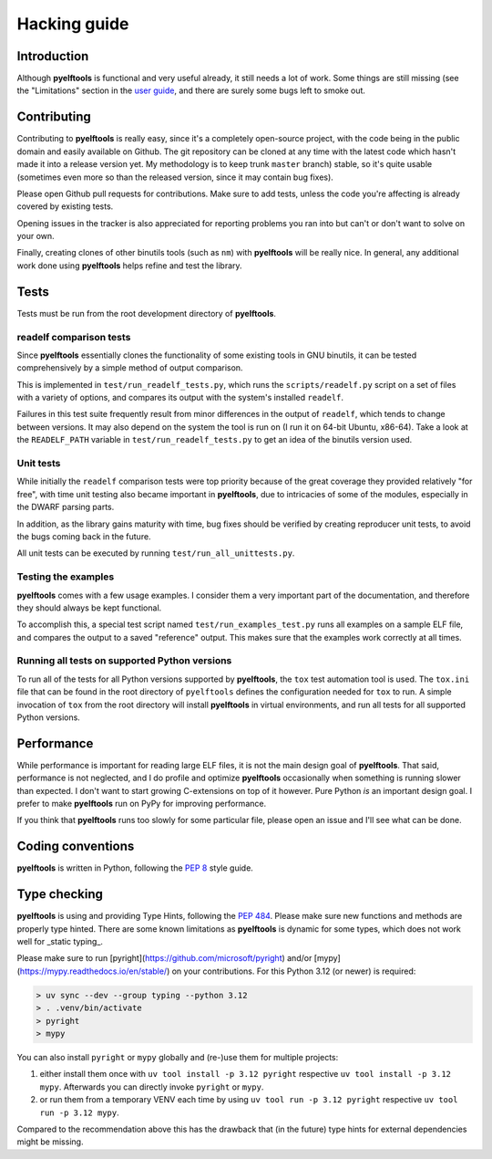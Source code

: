 Hacking guide
=============

Introduction
------------

Although **pyelftools** is functional and very useful already, it still needs a lot of work. Some things are still missing (see the "Limitations" section in the `user guide <user-guide.rst>`_, and there are surely some bugs left to smoke out.

Contributing
------------

Contributing to **pyelftools** is really easy, since it's a completely open-source project, with the code being in the public domain and easily available on Github. The git repository can be cloned at any time with the latest code which hasn't made it into a release version yet. My methodology is to keep trunk ``master`` branch) stable, so it's quite usable (sometimes even more so than the released version, since it may contain bug fixes).

Please open Github pull requests for contributions. Make sure to add tests, unless the code you're affecting is already covered by existing tests.

Opening issues in the tracker is also appreciated for reporting problems you ran into but can't or don't want to solve on your own.

Finally, creating clones of other binutils tools (such as ``nm``) with **pyelftools** will be really nice. In general, any additional work done using **pyelftools** helps refine and test the library.

Tests
-----

Tests must be run from the root development directory of **pyelftools**.

readelf comparison tests
""""""""""""""""""""""""

Since **pyelftools** essentially clones the functionality of some existing tools in GNU binutils, it can be tested comprehensively by a simple method of output comparison.

This is implemented in ``test/run_readelf_tests.py``, which runs the ``scripts/readelf.py`` script on a set of files with a variety of options, and compares its output with the system's installed ``readelf``. 

Failures in this test suite frequently result from minor differences in the output of ``readelf``, which tends to change between versions. It may also depend on the system the tool is run on (I run it on 64-bit Ubuntu, x86-64). Take a look at the ``READELF_PATH`` variable in ``test/run_readelf_tests.py`` to get an idea of the binutils version used.

Unit tests
""""""""""

While initially the ``readelf`` comparison tests were top priority because of the great coverage they provided relatively "for free", with time unit testing also became important in **pyelftools**, due to intricacies of some of the modules, especially in the DWARF parsing parts. 

In addition, as the library gains maturity with time, bug fixes should be verified by creating reproducer unit tests, to avoid the bugs coming back in the future.

All unit tests can be executed by running ``test/run_all_unittests.py``.

Testing the examples
""""""""""""""""""""

**pyelftools** comes with a few usage examples. I consider them a very important part of the documentation, and therefore they should always be kept functional.

To accomplish this, a special test script named ``test/run_examples_test.py`` runs all examples on a sample ELF file, and compares the output to a saved "reference" output. This makes sure that the examples work correctly at all times.

Running all tests on supported Python versions
""""""""""""""""""""""""""""""""""""""""""""""

To run all of the tests for all Python versions supported by **pyelftools**, the ``tox`` test automation tool is used. The ``tox.ini`` file that can be found in the root directory of ``pyelftools`` defines the configuration needed for ``tox`` to run. A simple invocation of ``tox`` from the root directory will install **pyelftools** in virtual environments, and run all tests for all supported Python versions.

Performance
-----------

While performance is important for reading large ELF files, it is not the main design goal of **pyelftools**. That said, performance is not neglected, and I do profile and optimize **pyelftools** occasionally when something is running slower than expected. I don't want to start growing C-extensions on top of it however. Pure Python *is* an important design goal. I prefer to make **pyelftools** run on PyPy for improving performance.

If you think that **pyelftools** runs too slowly for some particular file, please open an issue and I'll see what can be done.

Coding conventions
------------------

**pyelftools** is written in Python, following the `PEP 8 <http://www.python.org/dev/peps/pep-0008/>`_ style guide.


Type checking
-------------

**pyelftools** is using and providing Type Hints, following the `PEP 484 <https://peps.python.org/pep-0484/>`_.
Please make sure new functions and methods are properly type hinted.
There are some known limitations as **pyelftools** is dynamic for some types, which does not work well for _static typing_.

Please make sure to run [pyright](https://github.com/microsoft/pyright) and/or [mypy](https://mypy.readthedocs.io/en/stable/) on your contributions.
For this Python 3.12 (or newer) is required:

.. sourcecode:: text

  > uv sync --dev --group typing --python 3.12
  > . .venv/bin/activate
  > pyright
  > mypy

You can also install ``pyright`` or ``mypy`` globally and (re-)use them for multiple projects:

1. either install them once with ``uv tool install -p 3.12 pyright`` respective ``uv tool install -p 3.12 mypy``. Afterwards you can directly invoke ``pyright`` or ``mypy``.
2. or run them from a temporary VENV each time by using ``uv tool run -p 3.12 pyright`` respective ``uv tool run -p 3.12 mypy``.

Compared to the recommendation above this has the drawback that (in the future) type hints for external dependencies might be missing.
